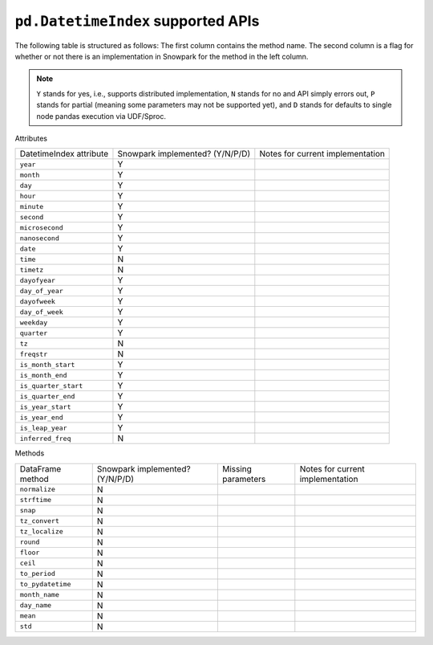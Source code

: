 ``pd.DatetimeIndex`` supported APIs
===================================

The following table is structured as follows: The first column contains the method name.
The second column is a flag for whether or not there is an implementation in Snowpark for
the method in the left column.

.. note::
    ``Y`` stands for yes, i.e., supports distributed implementation, ``N`` stands for no and API simply errors out,
    ``P`` stands for partial (meaning some parameters may not be supported yet), and ``D`` stands for defaults to single
    node pandas execution via UDF/Sproc.

Attributes

+-----------------------------+---------------------------------+----------------------------------------------------+
| DatetimeIndex attribute     | Snowpark implemented? (Y/N/P/D) | Notes for current implementation                   |
+-----------------------------+---------------------------------+----------------------------------------------------+
| ``year``                    | Y                               |                                                    |
+-----------------------------+---------------------------------+----------------------------------------------------+
| ``month``                   | Y                               |                                                    |
+-----------------------------+---------------------------------+----------------------------------------------------+
| ``day``                     | Y                               |                                                    |
+-----------------------------+---------------------------------+----------------------------------------------------+
| ``hour``                    | Y                               |                                                    |
+-----------------------------+---------------------------------+----------------------------------------------------+
| ``minute``                  | Y                               |                                                    |
+-----------------------------+---------------------------------+----------------------------------------------------+
| ``second``                  | Y                               |                                                    |
+-----------------------------+---------------------------------+----------------------------------------------------+
| ``microsecond``             | Y                               |                                                    |
+-----------------------------+---------------------------------+----------------------------------------------------+
| ``nanosecond``              | Y                               |                                                    |
+-----------------------------+---------------------------------+----------------------------------------------------+
| ``date``                    | Y                               |                                                    |
+-----------------------------+---------------------------------+----------------------------------------------------+
| ``time``                    | N                               |                                                    |
+-----------------------------+---------------------------------+----------------------------------------------------+
| ``timetz``                  | N                               |                                                    |
+-----------------------------+---------------------------------+----------------------------------------------------+
| ``dayofyear``               | Y                               |                                                    |
+-----------------------------+---------------------------------+----------------------------------------------------+
| ``day_of_year``             | Y                               |                                                    |
+-----------------------------+---------------------------------+----------------------------------------------------+
| ``dayofweek``               | Y                               |                                                    |
+-----------------------------+---------------------------------+----------------------------------------------------+
| ``day_of_week``             | Y                               |                                                    |
+-----------------------------+---------------------------------+----------------------------------------------------+
| ``weekday``                 | Y                               |                                                    |
+-----------------------------+---------------------------------+----------------------------------------------------+
| ``quarter``                 | Y                               |                                                    |
+-----------------------------+---------------------------------+----------------------------------------------------+
| ``tz``                      | N                               |                                                    |
+-----------------------------+---------------------------------+----------------------------------------------------+
| ``freqstr``                 | N                               |                                                    |
+-----------------------------+---------------------------------+----------------------------------------------------+
| ``is_month_start``          | Y                               |                                                    |
+-----------------------------+---------------------------------+----------------------------------------------------+
| ``is_month_end``            | Y                               |                                                    |
+-----------------------------+---------------------------------+----------------------------------------------------+
| ``is_quarter_start``        | Y                               |                                                    |
+-----------------------------+---------------------------------+----------------------------------------------------+
| ``is_quarter_end``          | Y                               |                                                    |
+-----------------------------+---------------------------------+----------------------------------------------------+
| ``is_year_start``           | Y                               |                                                    |
+-----------------------------+---------------------------------+----------------------------------------------------+
| ``is_year_end``             | Y                               |                                                    |
+-----------------------------+---------------------------------+----------------------------------------------------+
| ``is_leap_year``            | Y                               |                                                    |
+-----------------------------+---------------------------------+----------------------------------------------------+
| ``inferred_freq``           | N                               |                                                    |
+-----------------------------+---------------------------------+----------------------------------------------------+


Methods

+-----------------------------+---------------------------------+----------------------------------+----------------------------------------------------+
| DataFrame method            | Snowpark implemented? (Y/N/P/D) | Missing parameters               | Notes for current implementation                   |
+-----------------------------+---------------------------------+----------------------------------+----------------------------------------------------+
| ``normalize``               | N                               |                                  |                                                    |
+-----------------------------+---------------------------------+----------------------------------+----------------------------------------------------+
| ``strftime``                | N                               |                                  |                                                    |
+-----------------------------+---------------------------------+----------------------------------+----------------------------------------------------+
| ``snap``                    | N                               |                                  |                                                    |
+-----------------------------+---------------------------------+----------------------------------+----------------------------------------------------+
| ``tz_convert``              | N                               |                                  |                                                    |
+-----------------------------+---------------------------------+----------------------------------+----------------------------------------------------+
| ``tz_localize``             | N                               |                                  |                                                    |
+-----------------------------+---------------------------------+----------------------------------+----------------------------------------------------+
| ``round``                   | N                               |                                  |                                                    |
+-----------------------------+---------------------------------+----------------------------------+----------------------------------------------------+
| ``floor``                   | N                               |                                  |                                                    |
+-----------------------------+---------------------------------+----------------------------------+----------------------------------------------------+
| ``ceil``                    | N                               |                                  |                                                    |
+-----------------------------+---------------------------------+----------------------------------+----------------------------------------------------+
| ``to_period``               | N                               |                                  |                                                    |
+-----------------------------+---------------------------------+----------------------------------+----------------------------------------------------+
| ``to_pydatetime``           | N                               |                                  |                                                    |
+-----------------------------+---------------------------------+----------------------------------+----------------------------------------------------+
| ``month_name``              | N                               |                                  |                                                    |
+-----------------------------+---------------------------------+----------------------------------+----------------------------------------------------+
| ``day_name``                | N                               |                                  |                                                    |
+-----------------------------+---------------------------------+----------------------------------+----------------------------------------------------+
| ``mean``                    | N                               |                                  |                                                    |
+-----------------------------+---------------------------------+----------------------------------+----------------------------------------------------+
| ``std``                     | N                               |                                  |                                                    |
+-----------------------------+---------------------------------+----------------------------------+----------------------------------------------------+
